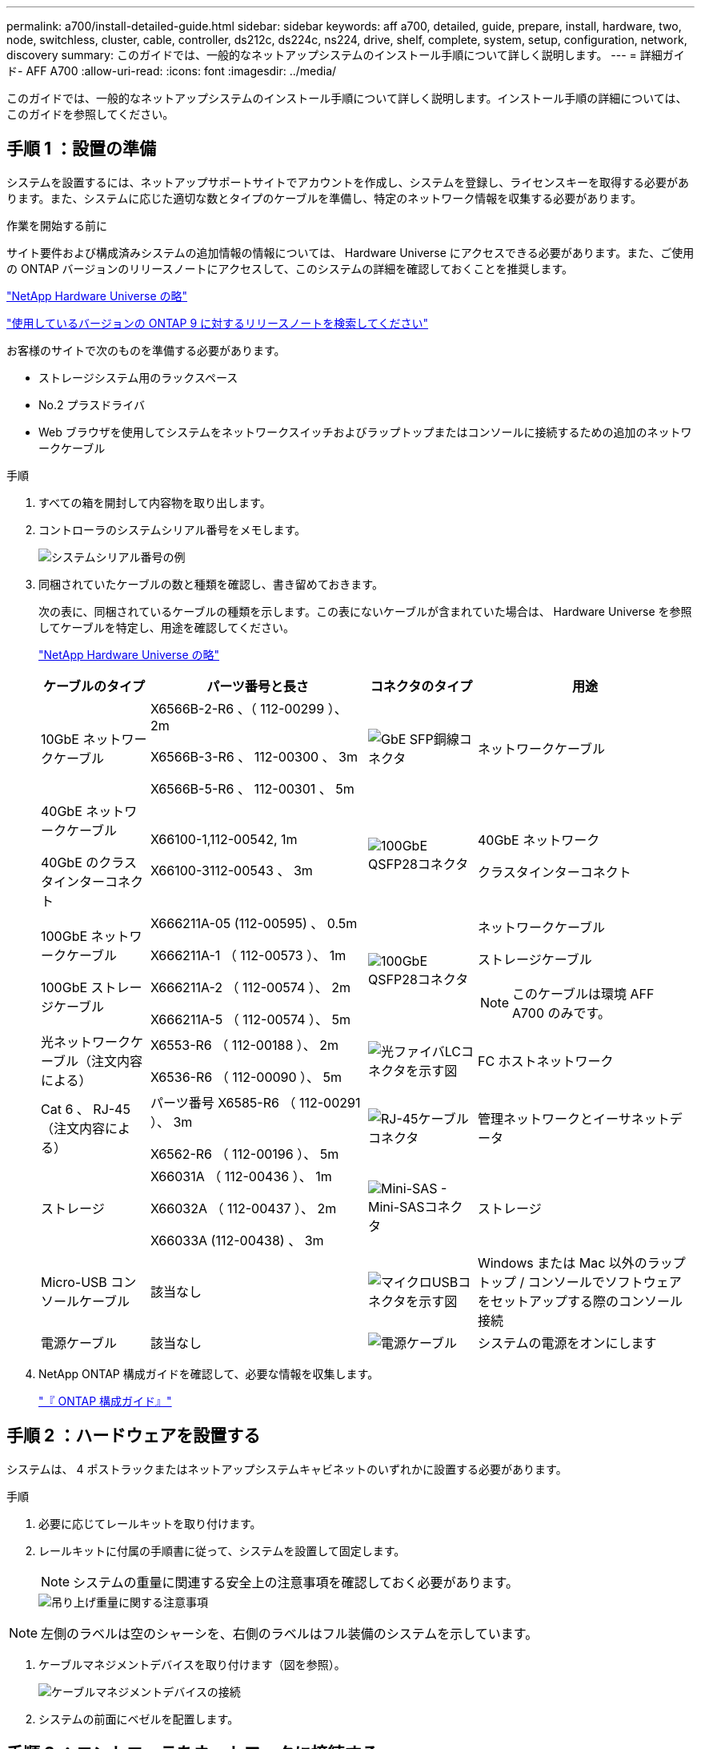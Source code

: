 ---
permalink: a700/install-detailed-guide.html 
sidebar: sidebar 
keywords: aff a700, detailed, guide, prepare, install, hardware, two, node, switchless, cluster, cable, controller, ds212c, ds224c, ns224, drive, shelf, complete, system, setup, configuration, network, discovery 
summary: このガイドでは、一般的なネットアップシステムのインストール手順について詳しく説明します。 
---
= 詳細ガイド- AFF A700
:allow-uri-read: 
:icons: font
:imagesdir: ../media/


[role="lead"]
このガイドでは、一般的なネットアップシステムのインストール手順について詳しく説明します。インストール手順の詳細については、このガイドを参照してください。



== 手順 1 ：設置の準備

システムを設置するには、ネットアップサポートサイトでアカウントを作成し、システムを登録し、ライセンスキーを取得する必要があります。また、システムに応じた適切な数とタイプのケーブルを準備し、特定のネットワーク情報を収集する必要があります。

.作業を開始する前に
サイト要件および構成済みシステムの追加情報の情報については、 Hardware Universe にアクセスできる必要があります。また、ご使用の ONTAP バージョンのリリースノートにアクセスして、このシステムの詳細を確認しておくことを推奨します。

https://hwu.netapp.com["NetApp Hardware Universe の略"]

http://mysupport.netapp.com/documentation/productlibrary/index.html?productID=62286["使用しているバージョンの ONTAP 9 に対するリリースノートを検索してください"]

お客様のサイトで次のものを準備する必要があります。

* ストレージシステム用のラックスペース
* No.2 プラスドライバ
* Web ブラウザを使用してシステムをネットワークスイッチおよびラップトップまたはコンソールに接続するための追加のネットワークケーブル


.手順
. すべての箱を開封して内容物を取り出します。
. コントローラのシステムシリアル番号をメモします。
+
image::../media/drw_ssn_label.png[システムシリアル番号の例]

. 同梱されていたケーブルの数と種類を確認し、書き留めておきます。
+
次の表に、同梱されているケーブルの種類を示します。この表にないケーブルが含まれていた場合は、 Hardware Universe を参照してケーブルを特定し、用途を確認してください。

+
https://hwu.netapp.com["NetApp Hardware Universe の略"]

+
[cols="1,2,1,2"]
|===
| ケーブルのタイプ | パーツ番号と長さ | コネクタのタイプ | 用途 


 a| 
10GbE ネットワークケーブル
 a| 
X6566B-2-R6 、（ 112-00299 ）、 2m

X6566B-3-R6 、 112-00300 、 3m

X6566B-5-R6 、 112-00301 、 5m
 a| 
image:../media/oie_cable_sfp_gbe_copper.png["GbE SFP銅線コネクタ"]
 a| 
ネットワークケーブル



 a| 
40GbE ネットワークケーブル

40GbE のクラスタインターコネクト
 a| 
X66100-1,112-00542, 1m

X66100-3112-00543 、 3m
 a| 
image:../media/oie_cable100_gbe_qsfp28.png["100GbE QSFP28コネクタ"]
 a| 
40GbE ネットワーク

クラスタインターコネクト



 a| 
100GbE ネットワークケーブル

100GbE ストレージケーブル
 a| 
X666211A-05 (112-00595) 、 0.5m

X666211A-1 （ 112-00573 ）、 1m

X666211A-2 （ 112-00574 ）、 2m

X666211A-5 （ 112-00574 ）、 5m
 a| 
image:../media/oie_cable100_gbe_qsfp28.png["100GbE QSFP28コネクタ"]
 a| 
ネットワークケーブル

ストレージケーブル


NOTE: このケーブルは環境 AFF A700 のみです。



 a| 
光ネットワークケーブル（注文内容による）
 a| 
X6553-R6 （ 112-00188 ）、 2m

X6536-R6 （ 112-00090 ）、 5m
 a| 
image:../media/oie_cable_fiber_lc_connector.png["光ファイバLCコネクタを示す図"]
 a| 
FC ホストネットワーク



 a| 
Cat 6 、 RJ-45 （注文内容による）
 a| 
パーツ番号 X6585-R6 （ 112-00291 ）、 3m

X6562-R6 （ 112-00196 ）、 5m
 a| 
image:../media/oie_cable_rj45.png["RJ-45ケーブルコネクタ"]
 a| 
管理ネットワークとイーサネットデータ



 a| 
ストレージ
 a| 
X66031A （ 112-00436 ）、 1m

X66032A （ 112-00437 ）、 2m

X66033A (112-00438) 、 3m
 a| 
image:../media/oie_cable_mini_sas_hd_to_mini_sas_hd.png["Mini-SAS - Mini-SASコネクタ"]
 a| 
ストレージ



 a| 
Micro-USB コンソールケーブル
 a| 
該当なし
 a| 
image:../media/oie_cable_micro_usb.png["マイクロUSBコネクタを示す図"]
 a| 
Windows または Mac 以外のラップトップ / コンソールでソフトウェアをセットアップする際のコンソール接続



 a| 
電源ケーブル
 a| 
該当なし
 a| 
image:../media/oie_cable_power.png["電源ケーブル"]
 a| 
システムの電源をオンにします

|===
. NetApp ONTAP 構成ガイドを確認して、必要な情報を収集します。
+
https://library.netapp.com/ecm/ecm_download_file/ECMLP2862613["『 ONTAP 構成ガイド』"]





== 手順 2 ：ハードウェアを設置する

システムは、 4 ポストラックまたはネットアップシステムキャビネットのいずれかに設置する必要があります。

.手順
. 必要に応じてレールキットを取り付けます。
. レールキットに付属の手順書に従って、システムを設置して固定します。
+

NOTE: システムの重量に関連する安全上の注意事項を確認しておく必要があります。

+
image::../media/drw_9000_lifting_icon.png[吊り上げ重量に関する注意事項]




NOTE: 左側のラベルは空のシャーシを、右側のラベルはフル装備のシステムを示しています。

. ケーブルマネジメントデバイスを取り付けます（図を参照）。
+
image::../media/drw_9000_cable_management_arms.png[ケーブルマネジメントデバイスの接続]

. システムの前面にベゼルを配置します。




== 手順 3 ：コントローラをネットワークに接続する

2 ノードスイッチレスクラスタメソッドまたはクラスタインターコネクトネットワークを使用して、コントローラをネットワークにケーブル接続できます。



=== オプション 1 ： 2 ノードスイッチレスクラスタ

コントローラの管理ネットワークポート、データネットワークポート、および管理ポートは、スイッチに接続されます。クラスタインターコネクトポートは、両方のコントローラでケーブル接続されます。

システムとスイッチの接続に関する情報を、ネットワーク管理者に確認しておく必要があります。

ケーブルをポートに差し込む際は、ケーブルのプルタブの向きを確認してください。ケーブルのプルタブは、すべてのネットワーキングモジュールポートで上向きになっています。

image::../media/oie_cable_pull_tab_up.png[プルタブ付きケーブルコネクタ（上部）]


NOTE: コネクタを挿入すると、カチッという音がしてコネクタが所定の位置に収まるはずです。音がしない場合は、コネクタを取り外し、回転させてからもう一度試してください。

.手順
. アニメーションや図を使用して、コントローラとスイッチをケーブルで接続します。
+
.アニメーション- 2ノードスイッチレスクラスタをケーブル接続
video::7a55b98a-e8b8-41d5-821f-ac5b0032ead0[panopto]


image::../media/drw_9000_TNSC_composite_cabling.png[2ノードスイッチレスクラスタの複合ケーブル接続]

. に進みます <<手順 4 ：コントローラをドライブシェルフにケーブル接続する>> ドライブシェルフのケーブル接続手順については、を参照して




=== オプション 2 ：スイッチクラスタ

コントローラの管理ネットワークポート、データネットワークポート、および管理ポートは、スイッチに接続されます。クラスタインターコネクト / HA ポートは、クラスタ / HA スイッチにケーブル接続されます。

システムとスイッチの接続に関する情報を、ネットワーク管理者に確認しておく必要があります。

ケーブルをポートに差し込む際は、ケーブルのプルタブの向きを確認してください。ケーブルのプルタブは、すべてのネットワーキングモジュールポートで上向きになっています。

image::../media/oie_cable_pull_tab_up.png[プルタブ付きケーブルコネクタ（上部）]


NOTE: コネクタを挿入すると、カチッという音がしてコネクタが所定の位置に収まるはずです。音がしない場合は、コネクタを取り外し、回転させてからもう一度試してください。

.手順
. アニメーションや図を使用して、コントローラとスイッチをケーブルで接続します。
+
.アニメーションスイッチを使用したクラスタのケーブル接続
video::6381b3f1-4ce5-4805-bd0a-ac5b0032f51d[panopto]


image:../media/drw_9000_switched_cluster_cabling.png["スイッチクラスタの複合ケーブル接続"]

. に進みます <<手順 4 ：コントローラをドライブシェルフにケーブル接続する>> ドライブシェルフのケーブル接続手順については、を参照して




== 手順 4 ：コントローラをドライブシェルフにケーブル接続する

新しいシステムが DS212C 、 DS224C 、または NS224 のシェルフにケーブル接続できるかどうかは、 AFF システムまたは FAS システムのどちらであるかによって異なります。



=== オプション 1 ：コントローラを DS212C ドライブシェルフまたは DS224C ドライブシェルフにケーブル接続します

シェルフ / シェルフ間をケーブル接続してから、両方のコントローラを DS212C または DS224C ドライブシェルフにケーブル接続する必要があります。

ケーブルはプルタブを下にしてドライブシェルフに挿入し、ケーブルのもう一方の端はプルタブを上にしてコントローラストレージモジュールに挿入します。

image::../media/oie_cable_pull_tab_down.png[下部にプルタブ付きケーブルコネクタ]

image::../media/oie_cable_pull_tab_up.png[プルタブ付きケーブルコネクタ（上部）]

.手順
. 次のアニメーションや図を使用して、ドライブシェルフをコントローラにケーブル接続します。
+

NOTE: この例では DS224C シェルフを使用しています。サポートされている他の SAS ドライブシェルフでもケーブル接続はほぼ同じです。

+
** FAS9000 、 AFF A700 、 ASA AFF A700 、 ONTAP 9.7 以前の SAS シェルフのケーブル接続：


+
.アニメーション- SASストレージをケーブル接続- ONTAP 9.7以前
video::a312e09e-df56-47b3-9b5e-ab2300477f67[panopto]
+
image:../media/SAS_storage_ONTAP_9.7_and_earlier.png["ONTAP 9.7以前のSASストレージのケーブル接続"]

+
** FAS9000 、 AFF A700 、 ASA AFF A700 、 ONTAP 9.8 以降での SAS シェルフのケーブル接続：


+
.アニメーション- SASストレージケーブル- ONTAP 9.8以降
video::61d23302-9526-4a2b-9335-ac5b0032eafd[panopto]
+
image:../media/SAS_storage_ONTAP_9.8_and_later.png["ONTAP 9.8以降のSASストレージのケーブル接続"]

+

NOTE: ドライブシェルフスタックが複数ある場合は、使用するドライブシェルフタイプに対応した _ インストールおよびケーブル接続ガイド _ を参照してください。

+
link:../sas3/install-new-system.html["IOM12 モジュールを搭載した新しいシステム設置用シェルフを設置してケーブル接続します"]

+
image:../media/Cable_shelves_new_system_IOM12_shelves.png["SASシェルフとのストレージシステムのケーブル接続"]

. に進みます <<手順 5 ：システムのセットアップと設定を完了する>> をクリックして、システムのセットアップと設定を完了します。




=== オプション 2 ： AFF A700 システムと ONTAP 9.8 以降を実行する ASA AFF A700 システムにある 1 台の NS224 ドライブシェルフにコントローラをケーブル接続します

各コントローラを、 ONTAP 9.8 以降を実行している AFF A700 または ASA AFF A700 の NS224 ドライブシェルフの NSM モジュールにケーブル接続する必要があります。

* この作業は、 ONTAP 9.8 以降を実行する環境 AFF A700 および ASA AFF A700 のみです。
* 各コントローラのスロット 3 または 7 に、少なくとも 1 つの X91148A モジュールをインストールする必要があります。アニメーションや図は、このモジュールがスロット 3 と 7 の両方に取り付けられていることを示しています。
* 図の矢印を見て、ケーブルコネクタのプルタブの正しい向きを確認してください。ストレージモジュールのケーブルのプルタブは上向き、シェルフのプルタブは下向きです。
+
image::../media/oie_cable_pull_tab_up.png[プルタブ付きケーブルコネクタ（上部）]

+
image::../media/oie_cable_pull_tab_down.png[下部にプルタブ付きケーブルコネクタ]

+

NOTE: コネクタを挿入すると、カチッという音がしてコネクタが所定の位置に収まるはずです。音がしない場合は、コネクタを取り外し、回転させてからもう一度試してください。



.手順
. 次のアニメーションまたは図を使用して、 2 つの X91148A ストレージモジュールを搭載するコントローラを 1 台の NS224 ドライブシェルフに接続するか、図を使用してコントローラに X91148A ストレージモジュールを 1 台の NS224 ドライブシェルフに接続します。
+
.アニメーション- 1台のNS224シェルフにケーブルを接続- ONTAP 9.8以降
video::6520eb01-87b3-4520-9109-ac5b0032ea4e[panopto]
+
image::../media/drw_ns224_a700_1shelf.png[1台のドライブシェルフへのHAペアのケーブル接続]

+
image::../media/single_NS224_shelf.png[1台のシェルフのケーブル接続]

. に進みます <<手順 5 ：システムのセットアップと設定を完了する>> をクリックして、システムのセットアップと設定を完了します。




=== オプション 3 ： AFF A700 システムと ONTAP 9.8 以降を実行している ASA AFF A700 システムの 2 台の NS224 ドライブシェルフにコントローラをケーブル接続します

各コントローラを、 ONTAP 9.8 以降を実行している AFF A700 または ASA AFF A700 上の NS224 ドライブシェルフの NSM モジュールにケーブル接続する必要があります。

* この作業は、 ONTAP 9.8 以降を実行する環境 AFF A700 および ASA AFF A700 のみです。
* システムには、各コントローラに X91148A モジュールが 2 つあり、スロット 3 と 7 に取り付ける必要があります。
* 図の矢印を見て、ケーブルコネクタのプルタブの正しい向きを確認してください。ストレージモジュールのケーブルのプルタブは上向き、シェルフのプルタブは下向きです。
+
image::../media/oie_cable_pull_tab_up.png[プルタブ付きケーブルコネクタ（上部）]

+
image::../media/oie_cable_pull_tab_down.png[下部にプルタブ付きケーブルコネクタ]

+

NOTE: コネクタを挿入すると、カチッという音がしてコネクタが所定の位置に収まるはずです。音がしない場合は、コネクタを取り外し、回転させてからもう一度試してください。



.手順
. 次のアニメーションや図を使用して、 2 台の NS224 ドライブシェルフにコントローラをケーブル接続します。
+
.アニメーション- 2台のNS224シェルフをケーブル接続します（ONTAP 9.8以降）
video::34098e39-73ad-45de-9af7-ac5b0032ea9a[panopto]
+
image::../media/drw_ns224_a700_2shelves.png[2台のドライブシェルフへのHAペアのケーブル接続]

+
image::../media/two_NS224_shelves.png[デュアルシェルフのケーブル接続]

. に進みます <<手順 5 ：システムのセットアップと設定を完了する>> をクリックして、システムのセットアップと設定を完了します。




== 手順 5 ：システムのセットアップと設定を完了する

システムのセットアップと設定を実行するには、スイッチとラップトップのみを接続してクラスタ検出を使用するか、システムのコントローラに直接接続してから管理スイッチに接続します。



=== オプション 1 ：ネットワーク検出が有効になっている場合は、システムのセットアップと設定を実行する

ラップトップでネットワーク検出が有効になっている場合は、クラスタの自動検出を使用してシステムのセットアップと設定を実行できます。

.手順
. 次のアニメーションに従って、 1 つ以上のドライブシェルフ ID を設定します。
+
システムに NS224 ドライブシェルフがある場合、シェルフ ID は 00 および 01 に事前に設定されています。シェルフ ID を変更する場合は、ボタンが配置されている穴に差し込む工具が必要です。

+
.アニメーション- SASまたはNVMeドライブシェルフIDを設定します
video::95a29da1-faa3-4ceb-8a0b-ac7600675aa6[panopto]
. 電源コードをコントローラの電源装置に接続し、さらに別の回路の電源に接続します。
. 両方のノードの電源スイッチをオンにします。
+
.アニメーション-コントローラの電源をオンにします
video::bb04eb23-aa0c-4821-a87d-ab2300477f8b[panopto]
+

NOTE: 初回のブートには最大 8 分かかる場合があります。

. ラップトップでネットワーク検出が有効になっていることを確認します。
+
詳細については、ラップトップのオンラインヘルプを参照してください。

. 次のアニメーションに従って、ラップトップを管理スイッチに接続します。
+
.アニメーション-ラップトップを管理スイッチに接続します
video::d61f983e-f911-4b76-8b3a-ab1b0066909b[panopto]
. 検出する ONTAP アイコンを選択します。
+
image::../media/drw_autodiscovery_controler_select.png[ONTAPアイコンの選択]

+
.. エクスプローラを開きます。
.. 左側のペインで、 [Network] ( ネットワーク ) をクリックします。
.. 右クリックして、更新を選択します。
.. いずれかの ONTAP アイコンをダブルクリックし、画面に表示された証明書を受け入れます。
+

NOTE: 「 XXXXX 」は、ターゲットノードのシステムシリアル番号です。

+
System Manager が開きます。



. System Manager のセットアップガイドを使用して、 _NetApp ONTAP 構成ガイド _ で収集したデータを基にシステムを設定します。
+
https://library.netapp.com/ecm/ecm_download_file/ECMLP2862613["『 ONTAP 構成ガイド』"]

. アカウントを設定して Active IQ Config Advisor をダウンロードします。
+
.. 既存のアカウントにログインするか、アカウントを作成します。
+
https://mysupport.netapp.com/eservice/public/now.do["ネットアップサポート登録"]

.. システムを登録します。
+
https://mysupport.netapp.com/eservice/registerSNoAction.do?moduleName=RegisterMyProduct["ネットアップ製品登録"]

.. Active IQ Config Advisor をダウンロードします。
+
https://mysupport.netapp.com/site/tools/tool-eula/activeiq-configadvisor["ネットアップのダウンロード： Config Advisor"]



. Config Advisor を実行してシステムの健全性を確認します。
. 初期設定が完了したら、に進みます https://www.netapp.com/data-management/oncommand-system-documentation/["ONTAP  ONTAP システムマネージャのマニュアルリソース"] ONTAP での追加機能の設定については、ページを参照してください。




=== オプション 2 ：ネットワーク検出が有効になっていない場合のシステムのセットアップと設定の実行

ラップトップでネットワーク検出が有効になっていない場合は、このタスクを使用して設定とセットアップを実行する必要があります。

.手順
. ラップトップまたはコンソールをケーブル接続して設定します。
+
.. ラップトップまたはコンソールのコンソールポートを、 115 、 200 ボー、 N-8-1 に設定します。
+

NOTE: コンソールポートの設定方法については、ラップトップまたはコンソールのオンラインヘルプを参照してください。

.. システム付属のコンソールケーブルを使用してラップトップまたはコンソールにコンソールケーブルを接続し、ラップトップを管理サブネット上の管理スイッチに接続します。
+
image::../media/drw_9000_cable_console_switch_controller.png[コンソールのケーブル接続]

.. 管理サブネット上の TCP / IP アドレスをラップトップまたはコンソールに割り当てます。


. 次のアニメーションに従って、 1 つ以上のドライブシェルフ ID を設定します。
+
システムに NS224 ドライブシェルフがある場合、シェルフ ID は 00 および 01 に事前に設定されています。シェルフ ID を変更する場合は、ボタンが配置されている穴に差し込む工具が必要です。

+
.アニメーション- SASまたはNVMeドライブシェルフIDを設定します
video::95a29da1-faa3-4ceb-8a0b-ac7600675aa6[panopto]
. 電源コードをコントローラの電源装置に接続し、さらに別の回路の電源に接続します。
. 両方のノードの電源スイッチをオンにします。
+
.アニメーション-コントローラの電源をオンにします
video::bb04eb23-aa0c-4821-a87d-ab2300477f8b[panopto]
+

NOTE: 初回のブートには最大 8 分かかる場合があります。

. いずれかのノードに初期ノード管理 IP アドレスを割り当てます。
+
[cols="1,3"]
|===
| 管理ネットワークでの DHCP の状況 | 作業 


 a| 
を設定します
 a| 
新しいコントローラに割り当てられた IP アドレスを記録します。



 a| 
未設定
 a| 
.. PuTTY 、ターミナルサーバ、または環境に対応した同等の機能を使用して、コンソールセッションを開きます。
+

NOTE: PuTTY の設定方法がわからない場合は、ラップトップまたはコンソールのオンラインヘルプを確認してください。

.. スクリプトからプロンプトが表示されたら、管理 IP アドレスを入力します。


|===
. ラップトップまたはコンソールで、 System Manager を使用してクラスタを設定します。
+
.. ブラウザでノード管理 IP アドレスを指定します。
+

NOTE: アドレスの形式は、 +https://x.x.x.x.+ です

.. NetApp ONTAP 構成ガイドで収集したデータを基にシステムを設定します。
+
https://library.netapp.com/ecm/ecm_download_file/ECMLP2862613["『 ONTAP 構成ガイド』"]



. アカウントを設定して Active IQ Config Advisor をダウンロードします。
+
.. 既存のアカウントにログインするか、アカウントを作成します。
+
https://mysupport.netapp.com/eservice/public/now.do["ネットアップサポート登録"]

.. システムを登録します。
+
https://mysupport.netapp.com/eservice/registerSNoAction.do?moduleName=RegisterMyProduct["ネットアップ製品登録"]

.. Active IQ Config Advisor をダウンロードします。
+
https://mysupport.netapp.com/site/tools/tool-eula/activeiq-configadvisor["ネットアップのダウンロード： Config Advisor"]



. Config Advisor を実行してシステムの健全性を確認します。
. 初期設定が完了したら、に進みます https://www.netapp.com/data-management/oncommand-system-documentation/["ONTAP  ONTAP システムマネージャのマニュアルリソース"] ONTAP での追加機能の設定については、ページを参照してください。

